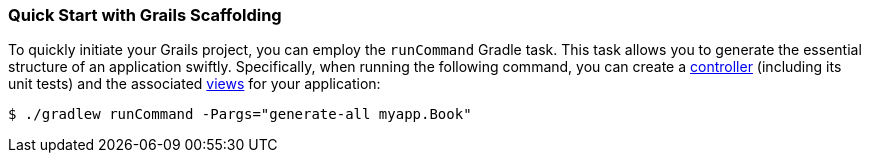 === Quick Start with Grails Scaffolding

To quickly initiate your Grails project, you can employ the `runCommand` Gradle task. This task allows you to generate the essential structure of an application swiftly. Specifically, when running the following command, you can create a link:theWebLayer.html#controllers[controller] (including its unit tests) and the associated link:theWebLayer.html#gsp[views] for your application:

[source,console]
----
$ ./gradlew runCommand -Pargs="generate-all myapp.Book"
----
